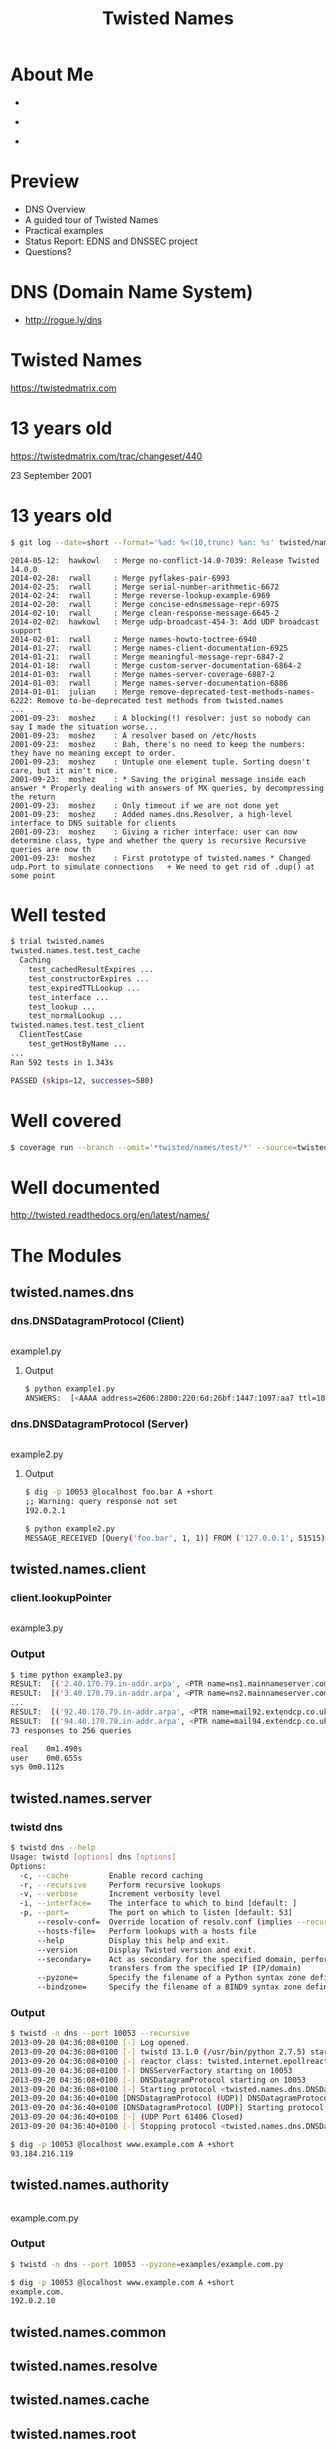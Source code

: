 #+TITLE: Twisted Names
#+DATE:
#+AUTHOR: EuroPython - Berlin - 2014
#+EMAIL: Richard Wall @wallrj
#+REVEAL_THEME: night
#+REVEAL_TRANS: linear
#+REVEAL-SLIDE-NUMBER: t
#+REVEAL_ROOT: //cdn.jsdelivr.net/reveal.js/2.5.0/
#+OPTIONS: timestamp:nil author:nil num:nil toc:nil reveal_rolling_links:nil
#+OPTIONS: reveal_history:t
# Remove speaker notes
# awk 'BEGIN {skip=0} /^#\+BEGIN_NOTES/ { skip=1 } /^#\+END_NOTES/ {skip=0; next;} {if(skip==0) print $0}' 

* About Me
#+ATTR_REVEAL: :frag fade-in
  * [[file:images/pyconuk_snakes.png]]

#+ATTR_REVEAL: :frag fade-in
  * [[file:images/twisted-logo.jpg]]

#+ATTR_REVEAL: :frag fade-in
  * [[file:images/cluster_hq_logo.png]]




* Preview
  * DNS Overview
  * A guided tour of Twisted Names
  * Practical examples
  * Status Report: EDNS and DNSSEC project
  * Questions?


* DNS (Domain Name System)

  [[file:images/lynne-root-talk.png]]

  * http://rogue.ly/dns


* Twisted Names
  https://twistedmatrix.com


* 13 years old

  [[file:images/twisted-revision-440.png]]

  https://twistedmatrix.com/trac/changeset/440

  23 September 2001


* 13 years old

  #+BEGIN_SRC sh
  $ git log --date=short --format='%ad: %<(10,trunc) %an: %s' twisted/names/
  #+END_SRC

  #+BEGIN_SRC
  2014-05-12:  hawkowl   : Merge no-conflict-14.0-7039: Release Twisted 14.0.0
  2014-02-28:  rwall     : Merge pyflakes-pair-6993
  2014-02-25:  rwall     : Merge serial-number-arithmetic-6672
  2014-02-24:  rwall     : Merge reverse-lookup-example-6969
  2014-02-20:  rwall     : Merge concise-ednsmessage-repr-6975
  2014-02-10:  rwall     : Merge clean-response-message-6645-2
  2014-02-02:  hawkowl   : Merge udp-broadcast-454-3: Add UDP broadcast support
  2014-02-01:  rwall     : Merge names-howto-toctree-6940
  2014-01-27:  rwall     : Merge names-client-documentation-6925
  2014-01-21:  rwall     : Merge meaningful-message-repr-6847-2
  2014-01-18:  rwall     : Merge custom-server-documentation-6864-2
  2014-01-03:  rwall     : Merge names-server-coverage-6887-2
  2014-01-03:  rwall     : Merge names-server-documentation-6886
  2014-01-01:  julian    : Merge remove-deprecated-test-methods-names-6222: Remove to-be-deprecated test methods from twisted.names
  ...
  2001-09-23:  moshez    : A blocking(!) resolver: just so nobody can say I made the situation worse...
  2001-09-23:  moshez    : A resolver based on /etc/hosts
  2001-09-23:  moshez    : Bah, there's no need to keep the numbers: they have no meaning except to order.
  2001-09-23:  moshez    : Untuple one element tuple. Sorting doesn't care, but it ain't nice.
  2001-09-23:  moshez    : * Saving the original message inside each answer * Properly dealing with answers of MX queries, by decompressing   the return
  2001-09-23:  moshez    : Only timeout if we are not done yet
  2001-09-23:  moshez    : Added names.dns.Resolver, a high-level interface to DNS suitable for clients
  2001-09-23:  moshez    : Giving a richer interface: user can now determine class, type and whether the query is recursive Recursive queries are now th
  2001-09-23:  moshez    : First prototype of twisted.names * Changed udp.Port to simulate connections   + We need to get rid of .dup() at some point
  #+END_SRC



* Well tested

  #+BEGIN_SRC sh
  $ trial twisted.names
  twisted.names.test.test_cache
    Caching
      test_cachedResultExpires ...                                           [OK]
      test_constructorExpires ...                                            [OK]
      test_expiredTTLLookup ...                                              [OK]
      test_interface ...                                                     [OK]
      test_lookup ...                                                        [OK]
      test_normalLookup ...                                                  [OK]
  twisted.names.test.test_client
    ClientTestCase
      test_getHostByName ...                                                 [OK]
  ...
  Ran 592 tests in 1.343s

  PASSED (skips=12, successes=580)
  #+END_SRC



* Well covered
  #+BEGIN_SRC sh
  $ coverage run --branch --omit='*twisted/names/test/*' --source=twisted.names $(type -p trial) twisted.names
  #+END_SRC

  [[file:images/twisted-names-coverage.png]]



* Well documented

  [[file:images/twisted-names-documentation.png]]

  http://twisted.readthedocs.org/en/latest/names/




* The Modules



** twisted.names.dns


*** dns.DNSDatagramProtocol (Client)
    #+INCLUDE: "examples/example1.py" src python
    example1.py



**** Output
      #+BEGIN_SRC sh
      $ python example1.py
      ANSWERS:  [<AAAA address=2606:2800:220:6d:26bf:1447:1097:aa7 ttl=10091>]
      #+END_SRC



*** dns.DNSDatagramProtocol (Server)
    #+INCLUDE: "examples/example2.py" src python
    example2.py




**** Output

     #+BEGIN_SRC sh
     $ dig -p 10053 @localhost foo.bar A +short
     ;; Warning: query response not set
     192.0.2.1
     #+END_SRC

     #+BEGIN_SRC sh
     $ python example2.py
     MESSAGE_RECEIVED [Query('foo.bar', 1, 1)] FROM ('127.0.0.1', 51515)
     #+END_SRC



** twisted.names.client



*** client.lookupPointer
    #+INCLUDE: "examples/example3.py" src python
    example3.py



*** Output

    #+BEGIN_SRC sh
    $ time python example3.py
    RESULT:  [('2.40.170.79.in-addr.arpa', <PTR name=ns1.mainnameserver.com ttl=10441>)]
    RESULT:  [('3.40.170.79.in-addr.arpa', <PTR name=ns2.mainnameserver.com ttl=10515>)]
    ...
    RESULT:  [('92.40.170.79.in-addr.arpa', <PTR name=mail92.extendcp.co.uk ttl=10515>)]
    RESULT:  [('94.40.170.79.in-addr.arpa', <PTR name=mail94.extendcp.co.uk ttl=10440>)]
    73 responses to 256 queries

    real	0m1.490s
    user	0m0.655s
    sys	0m0.112s
    #+END_SRC


** twisted.names.server


*** twistd dns

    #+BEGIN_SRC sh
    $ twistd dns --help
    Usage: twistd [options] dns [options]
    Options:
      -c, --cache         Enable record caching
      -r, --recursive     Perform recursive lookups
      -v, --verbose       Increment verbosity level
      -i, --interface=    The interface to which to bind [default: ]
      -p, --port=         The port on which to listen [default: 53]
          --resolv-conf=  Override location of resolv.conf (implies --recursive)
          --hosts-file=   Perform lookups with a hosts file
          --help          Display this help and exit.
          --version       Display Twisted version and exit.
          --secondary=    Act as secondary for the specified domain, performing zone
                          transfers from the specified IP (IP/domain)
          --pyzone=       Specify the filename of a Python syntax zone definition
          --bindzone=     Specify the filename of a BIND9 syntax zone definition
    #+END_SRC


*** Output
    #+BEGIN_SRC sh
    $ twistd -n dns --port 10053 --recursive
    2013-09-20 04:36:08+0100 [-] Log opened.
    2013-09-20 04:36:08+0100 [-] twistd 13.1.0 (/usr/bin/python 2.7.5) starting up.
    2013-09-20 04:36:08+0100 [-] reactor class: twisted.internet.epollreactor.EPollReactor.
    2013-09-20 04:36:08+0100 [-] DNSServerFactory starting on 10053
    2013-09-20 04:36:08+0100 [-] DNSDatagramProtocol starting on 10053
    2013-09-20 04:36:08+0100 [-] Starting protocol <twisted.names.dns.DNSDatagramProtocol object at 0x288da50>
    2013-09-20 04:36:40+0100 [DNSDatagramProtocol (UDP)] DNSDatagramProtocol starting on 61406
    2013-09-20 04:36:40+0100 [DNSDatagramProtocol (UDP)] Starting protocol <twisted.names.dns.DNSDatagramProtocol object at 0x2895450>
    2013-09-20 04:36:40+0100 [-] (UDP Port 61406 Closed)
    2013-09-20 04:36:40+0100 [-] Stopping protocol <twisted.names.dns.DNSDatagramProtocol object at 0x2895450>
    #+END_SRC

    #+BEGIN_SRC sh
    $ dig -p 10053 @localhost www.example.com A +short
    93.184.216.119
    #+END_SRC



** twisted.names.authority
   #+INCLUDE: "examples/example.com.py" src python
   example.com.py



*** Output
    #+BEGIN_SRC sh
    $ twistd -n dns --port 10053 --pyzone=examples/example.com.py
    #+END_SRC

    #+BEGIN_SRC sh
    $ dig -p 10053 @localhost www.example.com A +short
    example.com.
    192.0.2.10
    #+END_SRC


** twisted.names.common


** twisted.names.resolve


** twisted.names.cache


** twisted.names.root



** twisted.names.secondary



** Building Blocks
   * Compliance testing
   * Functional testing helpers
   * Database backed DNS server
   * REST based DNS management API



* Example

  dnsmap - https://code.google.com/p/dnsmap/


* Example - dnsmap

  #+BEGIN_SRC sh
  $ dnsmap
  dnsmap 0.30 - DNS Network Mapper by pagvac (gnucitizen.org)

  usage: dnsmap <target-domain> [options]
  options:
  -w <wordlist-file>
  -r <regular-results-file>
  -c <csv-results-file>
  -d <delay-millisecs>
  -i <ips-to-ignore> (useful if you're obtaining false positives)

  e.g.:
  dnsmap target-domain.foo
  dnsmap target-domain.foo -w yourwordlist.txt -r /tmp/domainbf_results.txt
  dnsmap target-fomain.foo -r /tmp/ -d 3000
  dnsmap target-fomain.foo -r ./domainbf_results.txt
  #+END_SRC


* Example - dnsmap

  #+BEGIN_SRC sh
  $ time dnsmap spotify.com
  ...
  groups.spotify.com
  IP address #1: 173.194.69.121

  ^C

  real	0m48.784s
  user	0m0.086s
  sys	0m0.460s
  #+END_SRC


* Example - dnsmap
  #+INCLUDE: "examples/dnsmap.py" src python
   dnsmap.py

#+REVEAL: split

  #+BEGIN_SRC sh
  $ time python examples/dnsmap.py spotify.com prefixes.txt
  accounts.spotify.com (1)
  ap.spotify.com (1)
  beta.spotify.com (1)
  blog.spotify.com (1)
  developers.spotify.com (1)
  download.spotify.com (1)
  spotify.com (16)
  er.spotify.com (5)
  fg.spotify.com (1)
  files.spotify.com (1)
  groups.spotify.com (1)
  images.spotify.com (1)
  labs.spotify.com (1)
  log.spotify.com (3)
  login.spotify.com (1)
  m.spotify.com (1)
  mail.spotify.com (1)
  mobile.spotify.com (1)
  news.spotify.com (1)
  ns1.spotify.com (1)
  ns2.spotify.com (1)
  ns3.spotify.com (1)
  partners.spotify.com (1)
  r.spotify.com (1)
  support.spotify.com (1)
  wap.spotify.com (1)
  ws.spotify.com (1)
  www.spotify.com (1)
  SUCCESS: 28, FAILURE: 918, TIMEOUT: 64

  real	0m2.529s
  user	0m1.461s
  sys	0m0.185s
  #+END_SRC


* My Project
  "Twisted Names EDNS(0) and DNSSEC Client Support"



* The EDNS Plan
  [[file:images/twisted-edns-plan.png]]

  https://twistedmatrix.com/trac/wiki/EDNS0



* Funding
  [[file:images/nlnet-application.png]]

  http://www.nlnet.nl/foundation/request/application.html



* EDNS(0)

  RFC6891
  [[file:images/rfc6891.png]]

  http://tools.ietf.org/html/rfc6891


* DNSSEC



* DANE


* Progress Report
** Modest progress

** Won Funding

** OPT Record parsing complete
   https://twistedmatrix.com/trac/changeset/39533

** EDNS Message parsing complete
   https://twistedmatrix.com/trac/ticket/5675

** ...lots more to do!
   1. EDNS Client
   2. EDNS Server
   3. RRSET improvements
      1. Canonical Form and Order of Resource Records
      2. Serving RRSETs
      3. Receiving RRSETs
      4. Caching RRSETs
      5. Selective truncate
   4. DNSSEC
      1. New DNSSEC Records and Lookup Methods
      2. Security-aware Non-validating Client
      3. Validating Client
      4. Validating Recursive / Forwarding Server
      5. DNSSEC Aware Authoritative Server
   5. DANE


* How will this be useful

** EDNS Compliance Testing

   #+BEGIN_SRC python
    def test_613_badVersion(self):
        """
        If a responder does not implement the VERSION level of the
        request, then it MUST respond with RCODE=BADVERS.
        https://tools.ietf.org/html/rfc6891#section-6.1.3
        """
        proto = edns.EDNSDatagramProtocol(
            controller=None, ednsVersion=255)
        self.connectProtocol(proto)
        d = proto.query(self.server, [dns.Query('.', dns.NS, dns.IN)])
        d.addCallback(
            lambda message: self.assertEqual(message.rCode, dns.EBADVERSION))
        return d
   #+END_SRC

   https://twistedmatrix.com/trac/browser/branches/edns-message-5675-4/doc/names/examples/test_edns_compliance.py


** Integration of DNSSEC into Twisted's Hostname Endpoint
   allowing secure transparent client connections from a dual-stack
   IPv4 / IPv6 host.


** Add TLSA / DANE support to Twisted Web Agent
   allowing Twisted HTTP clients to additionally validate certificates
   using signed DNS records.

** Add SSHFP support to Twisted Conch
   allowing Twisted SSH clients to validate the public keys of a
   remote SSH server using signed DNS records.

** Add S/MIME and / or SMTP/TLSA support to Twisted Mail
   allowing Twisted SMTP clients to validate remote server
   certificates using signed DNS records.

** A Twisted SSL enabled DNS stub resolver
   which communicates securely with a Twisted DNSSEC validating server
   via an SSL/TLS or SSH transport. For situations where a Twisted
   client can't do DNSSEC verification its self.

** A Twisted DNSSEC management server
   with an integrated SSH / HTTPS REST API for receiving and signing
   DS keys from the servers for delegated child zones.


* Summary

  1. Twisted Names is an active project
  2. With a long history
  3. Building blocks for creating novel DNS servers and clients
  4. Come and help out


* Links
  * https://github.com/wallrj/twisted-names-talk
  * https://twitter.com/wallrj
  * http://twisted.readthedocs.org/en/latest/
  * https://twistedmatrix.com/trac/wiki/TwistedCommunity


* Questions?
